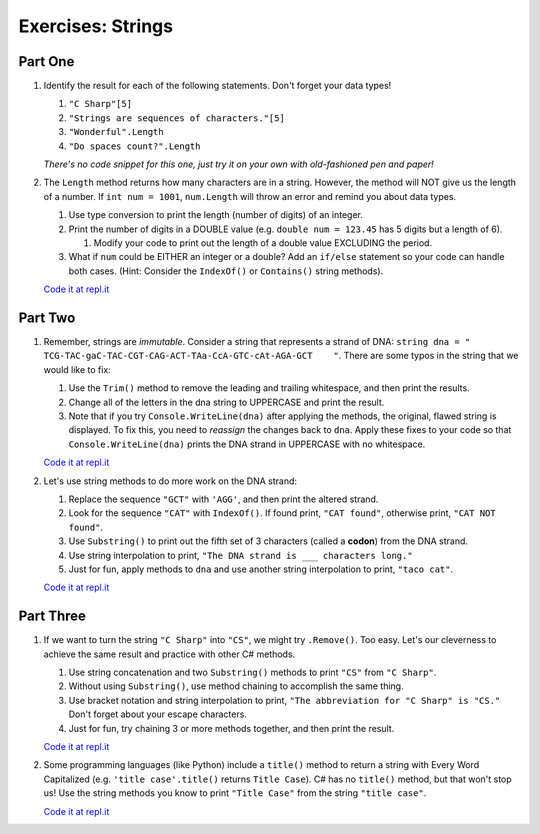 Exercises: Strings
==================

Part One
--------

#. Identify the result for each of the following statements.  Don't forget your data types!

   #. ``"C Sharp"[5]``
   #. ``"Strings are sequences of characters."[5]``
   #. ``"Wonderful".Length``
   #. ``"Do spaces count?".Length``

   *There's no code snippet for this one, just try it on your own with old-fashioned 
   pen and paper!*

#. The ``Length`` method returns how many characters are in a string. However,
   the method will NOT give us the length of a number. If ``int num = 1001``,
   ``num.Length`` will throw an error and remind you about data types.

   #. Use type conversion to print the length (number of digits) of an integer.
   #. Print the number of digits in a DOUBLE value (e.g. ``double num = 123.45`` has 5
      digits but a length of 6).
      
      #. Modify your code to print out the length of a double value EXCLUDING the period.

   #. What if ``num`` could be EITHER an integer or a double?  Add an ``if/else``
      statement so your code can handle both cases.  (Hint: Consider the
      ``IndexOf()`` or ``Contains()`` string methods).

   `Code it at repl.it <https://repl.it/@launchcode/StringExercises02-CSharp/>`__

Part Two
--------

1. Remember, strings are *immutable*. Consider a string that represents a
   strand of DNA: ``string dna = " TCG-TAC-gaC-TAC-CGT-CAG-ACT-TAa-CcA-GTC-cAt-AGA-GCT    "``.
   There are some typos in the string that we would like to fix:

   #. Use the ``Trim()`` method to remove the leading and trailing whitespace,
      and then print the results.
   #. Change all of the letters in the dna string to UPPERCASE and print the
      result.
   #. Note that if you try ``Console.WriteLine(dna)`` after applying the methods, the
      original, flawed string is displayed. To fix this, you need to
      *reassign* the changes back to ``dna``. Apply these fixes to your
      code so that ``Console.WriteLine(dna)`` prints the DNA strand in UPPERCASE
      with no whitespace.

   `Code it at repl.it <https://repl.it/@launchcode/StringExercises03-CSharp/>`__

2. Let's use string methods to do more work on the DNA strand:

   #. Replace the sequence ``"GCT"`` with ``'AGG'``, and then print the altered
      strand.
   #. Look for the sequence ``"CAT"`` with ``IndexOf()``. If found print, ``"CAT
      found"``, otherwise print, ``"CAT NOT found"``.
   #. Use ``Substring()`` to print out the fifth set of 3 characters (called a **codon**)
      from the DNA strand.
   #. Use string interpolation to print, ``"The DNA strand is ___ characters long."``
   #. Just for fun, apply methods to ``dna`` and use another string interpolation to
      print, ``"taco cat"``.

   `Code it at repl.it <https://repl.it/@launchcode/DNA-Strings-CSharp/>`__

Part Three
----------

1. If we want to turn the string ``"C Sharp"`` into ``"CS"``, we might try
   ``.Remove()``.  Too easy.  Let's our cleverness to achieve the same result and practice with other C# methods.

   #. Use string concatenation and two ``Substring()`` methods to print ``"CS"`` from
      ``"C Sharp"``.
   #. Without using ``Substring()``, use method chaining to accomplish the same
      thing.
   #. Use bracket notation and string interpolation to print, ``"The abbreviation for
      "C Sharp" is "CS."`` Don't forget about your escape characters.
   #. Just for fun, try chaining 3 or more methods together, and then print the
      result.

   `Code it at repl.it <https://repl.it/@launchcode/StringExercises05-CSharp/>`__

2. Some programming languages (like Python) include a ``title()`` method to
   return a string with Every Word Capitalized (e.g. ``'title case'.title()``
   returns ``Title Case``).  C# has no ``title()`` method, but that
   won't stop us! Use the string methods you know to print ``"Title Case"``
   from the string ``"title case"``.

   `Code it at repl.it <https://repl.it/@launchcode/StringExercises06-CSharp/>`__
